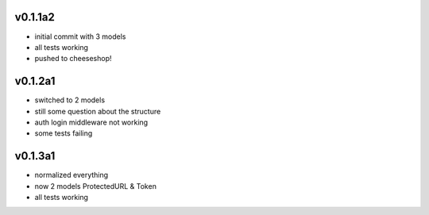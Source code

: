 v0.1.1a2
------------------
* initial commit with 3 models
* all tests working
* pushed to cheeseshop!

v0.1.2a1
------------------
* switched to 2 models
* still some question about the structure
* auth login middleware not working
* some tests failing

v0.1.3a1
------------------
* normalized everything
* now 2 models ProtectedURL & Token
* all tests working
